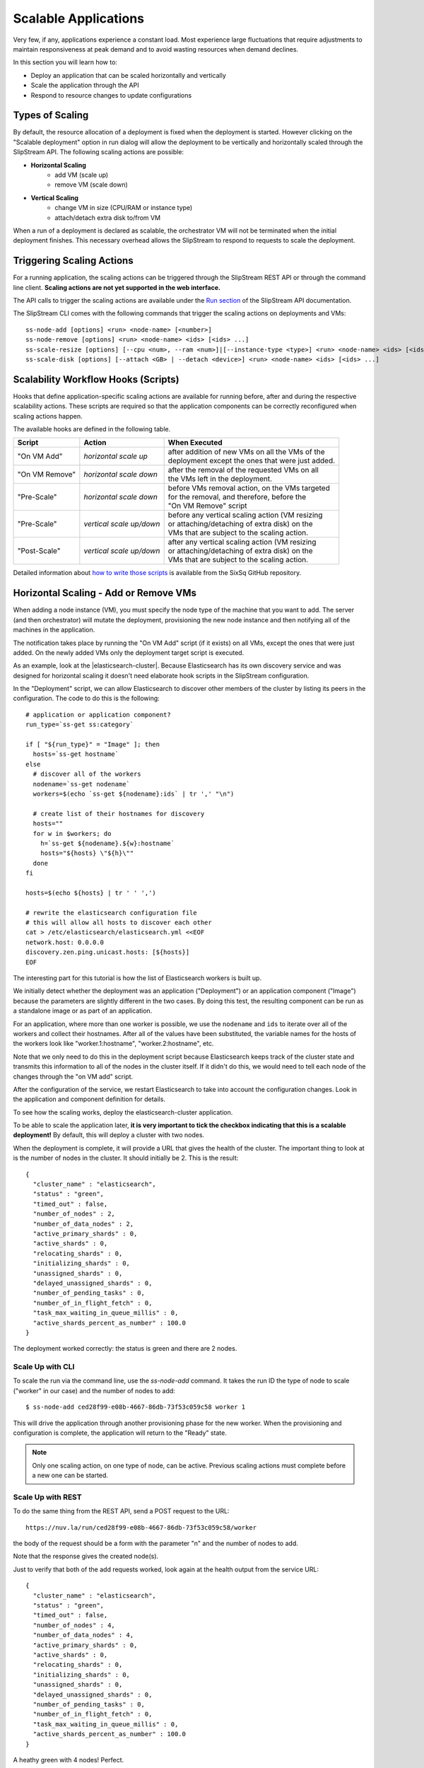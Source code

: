 Scalable Applications
=====================

Very few, if any, applications experience a constant load. Most
experience large fluctuations that require adjustments to maintain
responsiveness at peak demand and to avoid wasting resources when
demand declines.

In this section you will learn how to:

- Deploy an application that can be scaled horizontally and vertically
- Scale the application through the API
- Respond to resource changes to update configurations


Types of Scaling
----------------

By default, the resource allocation of a deployment is fixed when the
deployment is started. However clicking on the "Scalable deployment"
option in run dialog will allow the deployment to be vertically and
horizontally scaled through the SlipStream API. The following scaling
actions are possible:

- **Horizontal Scaling**
   - add VM (scale up)
   - remove VM (scale down)

- **Vertical Scaling**
   - change VM in size (CPU/RAM or instance type)
   - attach/detach extra disk to/from VM

When a run of a deployment is declared as scalable, the orchestrator VM
will not be terminated when the initial deployment finishes. This
necessary overhead allows the SlipStream to respond to requests to scale
the deployment.

Triggering Scaling Actions
--------------------------

For a running application, the scaling actions can be triggered
through the SlipStream REST API or through the command line
client. **Scaling actions are not yet supported in the web
interface.**

The API calls to trigger the scaling actions are available under the
`Run section <http://ssapi.sixsq.com/#create-a-mutable-run>`__ of the
SlipStream API documentation.

The SlipStream CLI comes with the following commands that trigger the
scaling actions on deployments and VMs::

    ss-node-add [options] <run> <node-name> [<number>]
    ss-node-remove [options] <run> <node-name> <ids> [<ids> ...]
    ss-scale-resize [options] [--cpu <num>, --ram <num>]|[--instance-type <type>] <run> <node-name> <ids> [<ids> ...]
    ss-scale-disk [options] [--attach <GB> | --detach <device>] <run> <node-name> <ids> [<ids> ...]

Scalability Workflow Hooks (Scripts)
------------------------------------

Hooks that define application-specific scaling actions are available
for running before, after and during the respective scalability
actions.  These scripts are required so that the application
components can be correctly reconfigured when scaling actions happen.

The available hooks are defined in the following table.

============== ========================== =================================================== 
Script         Action                     When Executed                                       
============== ========================== =================================================== 
"On VM Add"    *horizontal scale up*      | after addition of new VMs on all the VMs of the    
                                          | deployment except the ones that were just added.   
-------------- -------------------------- --------------------------------------------------- 
"On VM Remove" *horizontal scale down*    | after the removal of the requested VMs on all      
                                          | the VMs left in the deployment.                    
-------------- -------------------------- --------------------------------------------------- 
"Pre-Scale"    *horizontal scale down*    | before VMs removal action, on the VMs targeted     
                                          | for the removal, and therefore, before the         
                                          | "On VM Remove" script                              
-------------- -------------------------- --------------------------------------------------- 
"Pre-Scale"    *vertical scale up/down*   | before any vertical scaling action (VM resizing    
                                          | or attaching/detaching of extra disk) on the
                                          | VMs that are subject to the scaling action.            
-------------- -------------------------- --------------------------------------------------- 
"Post-Scale"   *vertical scale up/down*   | after any vertical scaling action (VM resizing
                                          | or attaching/detaching of extra disk) on the 
                                          | VMs that are subject to the scaling action.
============== ========================== =================================================== 

Detailed information about `how to write those scripts
<https://github.com/slipstream/SlipStreamClient/tree/master/client>`__
is available from the SixSq GitHub repository.

Horizontal Scaling - Add or Remove VMs
--------------------------------------

When adding a node instance (VM), you must specify the node type of the
machine that you want to add. The server (and then orchestrator) will
mutate the deployment, provisioning the new node instance and then
notifying all of the machines in the application.

The notification takes place by running the "On VM Add" script (if it
exists) on all VMs, except the ones that were just added. On the newly
added VMs only the deployment target script is executed.

As an example, look at the |elasticsearch-cluster|.  Because
Elasticsearch has its own discovery service and was designed for
horizontal scaling it doesn't need elaborate hook scripts in the
SlipStream configuration.

In the "Deployment" script, we can allow Elasticsearch to discover
other members of the cluster by listing its peers in the
configuration.  The code to do this is the following::

    # application or application component?
    run_type=`ss-get ss:category`

    if [ "${run_type}" = "Image" ]; then
      hosts=`ss-get hostname`
    else
      # discover all of the workers
      nodename=`ss-get nodename`
      workers=$(echo `ss-get ${nodename}:ids` | tr ',' "\n")

      # create list of their hostnames for discovery
      hosts=""
      for w in $workers; do
        h=`ss-get ${nodename}.${w}:hostname`
        hosts="${hosts} \"${h}\""
      done
    fi

    hosts=$(echo ${hosts} | tr ' ' ',')

    # rewrite the elasticsearch configuration file
    # this will allow all hosts to discover each other
    cat > /etc/elasticsearch/elasticsearch.yml <<EOF
    network.host: 0.0.0.0
    discovery.zen.ping.unicast.hosts: [${hosts}]
    EOF

The interesting part for this tutorial is how the list of
Elasticsearch workers is built up.

We initially detect whether the deployment was an application
("Deployment") or an application component ("Image") because the
parameters are slightly different in the two cases.  By doing this
test, the resulting component can be run as a standalone image or as
part of an application. 

For an application, where more than one worker is possible, we use the
``nodename`` and ``ids`` to iterate over all of the workers and
collect their hostnames. After all of the values have been
substituted, the variable names for the hosts of the workers look like
"worker.1:hostname", "worker.2:hostname", etc.

Note that we only need to do this in the deployment script because
Elasticsearch keeps track of the cluster state and transmits this
information to all of the nodes in the cluster itself.  If it didn't
do this, we would need to tell each node of the changes through the
"on VM add" script.

After the configuration of the service, we restart Elasticsearch to
take into account the configuration changes.  Look in the application
and component definition for details. 

To see how the scaling works, deploy the elasticsearch-cluster
application.

.. image:: images/screenshots/elasticsearch-run-dialog.png
   :alt: Elasticsearch Cluster Deployment
   :width: 70%
   :align: center

To be able to scale the application later, **it is very important to
tick the checkbox indicating that this is a scalable deployment!**  By
default, this will deploy a cluster with two nodes.  

When the deployment is complete, it will provide a URL that gives the
health of the cluster.  The important thing to look at is the number
of nodes in the cluster.  It should initially be 2.  This is the
result:: 

    {
      "cluster_name" : "elasticsearch",
      "status" : "green",
      "timed_out" : false,
      "number_of_nodes" : 2,
      "number_of_data_nodes" : 2,
      "active_primary_shards" : 0,
      "active_shards" : 0,
      "relocating_shards" : 0,
      "initializing_shards" : 0,
      "unassigned_shards" : 0,
      "delayed_unassigned_shards" : 0,
      "number_of_pending_tasks" : 0,
      "number_of_in_flight_fetch" : 0,
      "task_max_waiting_in_queue_millis" : 0,
      "active_shards_percent_as_number" : 100.0
    }

The deployment worked correctly: the status is green and there are 2
nodes.

Scale Up with CLI
~~~~~~~~~~~~~~~~~

To scale the run via the command line, use the `ss-node-add` command.
It takes the run ID the type of node to scale ("worker" in our case)
and the number of nodes to add::

    $ ss-node-add ced28f99-e08b-4667-86db-73f53c059c58 worker 1

This will drive the application through another provisioning phase for
the new worker.  When the provisioning and configuration is complete,
the application will return to the "Ready" state. 

.. note::

   Only one scaling action, on one type of node, can be active.
   Previous scaling actions must complete before a new one can be
   started.

Scale Up with REST
~~~~~~~~~~~~~~~~~~

To do the same thing from the REST API, send a POST request to the
URL::

    https://nuv.la/run/ced28f99-e08b-4667-86db-73f53c059c58/worker

the body of the request should be a form with the parameter "n" and
the number of nodes to add. 

.. image:: images/screenshots/elasticsearch-rest-add-request.png
   :alt: Request to Add Node with REST
   :width: 70%
   :align: center

.. image:: images/screenshots/elasticsearch-rest-add-response.png
   :alt: Response to Adding Node with REST
   :width: 70%
   :align: center

Note that the response gives the created node(s). 

Just to verify that both of the add requests worked, look again at the
health output from the service URL::

    {
      "cluster_name" : "elasticsearch",
      "status" : "green",
      "timed_out" : false,
      "number_of_nodes" : 4,
      "number_of_data_nodes" : 4,
      "active_primary_shards" : 0,
      "active_shards" : 0,
      "relocating_shards" : 0,
      "initializing_shards" : 0,
      "unassigned_shards" : 0,
      "delayed_unassigned_shards" : 0,
      "number_of_pending_tasks" : 0,
      "number_of_in_flight_fetch" : 0,
      "task_max_waiting_in_queue_millis" : 0,
      "active_shards_percent_as_number" : 100.0
    }

A heathy green with 4 nodes!  Perfect.

Scale Down with CLI
~~~~~~~~~~~~~~~~~~~

We can also remove nodes in nearly the same way.  The only difference
is that you must specify exactly which node(s) you want to remove.
From the command line, do the following::

    $ ss-node-remove ced28f99-e08b-4667-86db-73f53c059c58 worker 1 

Again, after the (un-)provisioning cycle, the removed node instances
will disappear from the deployment.

Scale Down with REST
~~~~~~~~~~~~~~~~~~~~

Doing the same with the REST API, requires sending a DELETE request to
the URL::

    https://nuv.la/run/ced28f99-e08b-4667-86db-73f53c059c58/worker

with a form body containing the "ids" parameter.  The values of "ids"
must be a comma-separated list of machines to remove. 

.. image:: images/screenshots/elasticsearch-rest-remove-request.png
   :alt: Request to Remove a Node with REST
   :width: 70%
   :align: center

.. image:: images/screenshots/elasticsearch-rest-remove-response.png
   :alt: Response to Removing a Node with REST
   :width: 70%
   :align: center

After these actions, check the health and make sure it is green with 2
nodes::

    {
      "cluster_name" : "elasticsearch",
      "status" : "green",
      "timed_out" : false,
      "number_of_nodes" : 2,
      "number_of_data_nodes" : 2,
      "active_primary_shards" : 0,
      "active_shards" : 0,
      "relocating_shards" : 0,
      "initializing_shards" : 0,
      "unassigned_shards" : 0,
      "delayed_unassigned_shards" : 0,
      "number_of_pending_tasks" : 0,
      "number_of_in_flight_fetch" : 0,
      "task_max_waiting_in_queue_millis" : 0,
      "active_shards_percent_as_number" : 100.0
    }

Everything looks to have worked correctly!

Scale Down Scripts
~~~~~~~~~~~~~~~~~~

Before the removal of the node instances, the "Pre-scale" script gets
run on them. This allows to execute any application related pre-removal
actions on the targeted node instance.

Similarly, the "On VM Remove" script will be run on each node instance
after the given node instance(s) have been removed.

None of these scripts is necessary for the Elasticsearch cluster
itself.  However, we want to maintain a working service URL for the
deployment as a whole.  If the node referenced in the service URL
disappears, we want to update the service URL to a working node::

    #!/bin/bash -xe

    # application or application component?
    run_type=`ss-get ss:category`

    if [ "${run_type}" = "Image" ]; then
      # should never be called from a component deployment anyway
      exit 0
    else

      # only run if my own node type is being scaled
      nodename=`ss-get nodename`
      if [ "${SLIPSTREAM_SCALING_NODE}" = "${nodename}" ]; then

        # collect all of the remaining workers
        workers=$(echo `ss-get ${nodename}:ids` | tr ',' "\n")

        echo "WORKERS: ${workers}"
        echo "REMOVED: ${SLIPSTREAM_SCALING_VMS}"

        # update URL with first remaining host
        for w in $workers; do
          hostname=`ss-get ${nodename}.${w}:hostname`
          link="http://${hostname}:9200/"
          health="${link}_cluster/health?pretty=true"
          ss-set ss:url.service ${health}
          exit 0
        done
      fi
    fi

This script just resets the URL using the hostname associated with the
first one in the cluster.

Vertical Scaling
----------------

.. important:: 
   
   Vertical scalability is not available for all clouds.  It requires
   the availability of the feature in the underlying cloud as well as
   in the SlipStream cloud connector.

Change the VM Size
------------------

An application manager may discover that a running application would
be more efficient if certain virtual machines were allocated
additional CPU, RAM, or disk space. To request the resizing of the VM
from the command line, run the following command, providing the desired new
size of the VM::

    $ ss-scale-resize --cpu 8 --ram 16 \
        f9390d34-10b1-4621-bd05-f4d8c7557754 db 1 3

The size specification depends on the cloud being used.  Only CPU or
RAM can be specified.

The same way one can scale down the size of the VM(s) by simply defining
the required size of the VM(s).

.. note::

   Virtual machines that are vertically scaled, will go through a
   reboot cycle to force the new resource values to be taken into
   account.

Attach and Detach Disks
-----------------------

To add an extra disk, the following command should be used::

    $ ss-scale-disk --attach 75 \
        f9390d34-10b1-4621-bd05-f4d8c7557754 db 1 3

The extra disk is attached as a block device and on Linux systems should
appear as block device under the ``/dev`` folder usually as ``/dev/sd*``
or ``/dev/vd*``. The block device name depends on the virtualization
driver used and this should be checked with the cloud provider.

Detaching an extra disk requires either the block device name (e.g.,
``/dev/vdc``) or its cloud ID (usually in the form of a UUID). Here is the
example of detaching of the extra disk by the block device name::

    $ ss-scale-disk --detach /dev/vbc \
        f9390d34-10b1-4621-bd05-f4d8c7557754 db 1 3

In all the above cases the **"Pre-Scale"** and **"Post-Scale"** scripts
will be run respectively right before and after the IaaS scaling action
is requested from the Cloud by the orchestrator. On most of the clouds
the resizing of VMs requires their reboot. The scripts allow the user to
do the needful to prepare for the scaling action and later to account
for the changes made to the VM.

The examples of the **"Pre-Scale"** and **"Post-Scale"** can be found
`here <https://github.com/slipstream/SlipStreamClient/tree/master/client>`__.


.. admonition:: EXERCISES

   1. Deploy an Elasticsearch cluster.
   2. Add nodes through the command line or REST API.
   3. Remove nodes through the command line or REST API. 


.. |elasticsearch-cluster| raw:: html

   <a href="https://nuv.la/module/Training-2015-11/elasticsearch-cluster" target="_blank">Elasticsearch cluster application</a>
